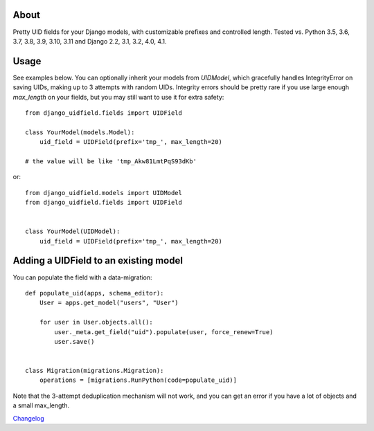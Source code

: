 |PyPI latest| |TravisCI|

About
-----

Pretty UID fields for your Django models, with customizable prefixes and
controlled length. Tested vs. Python 3.5, 3.6, 3.7, 3.8, 3.9, 3.10, 3.11 and
Django 2.2, 3.1, 3.2, 4.0, 4.1.


Usage
-----

See examples below. You can optionally inherit your models from `UIDModel`,
which gracefully handles IntegrityError on saving UIDs, making up to 3 attempts
with random UIDs. Integrity errors should be pretty rare if you use large enough
`max_length` on your fields, but you may still want to use it for extra safety::

    from django_uidfield.fields import UIDField

    class YourModel(models.Model):
        uid_field = UIDField(prefix='tmp_', max_length=20)

    # the value will be like 'tmp_Akw81LmtPqS93dKb'

or::

    from django_uidfield.models import UIDModel
    from django_uidfield.fields import UIDField


    class YourModel(UIDModel):
        uid_field = UIDField(prefix='tmp_', max_length=20)


Adding a UIDField to an existing model
--------------------------------------

You can populate the field with a data-migration::

    def populate_uid(apps, schema_editor):
        User = apps.get_model("users", "User")

        for user in User.objects.all():
            user._meta.get_field("uid").populate(user, force_renew=True)
            user.save()


    class Migration(migrations.Migration):
        operations = [migrations.RunPython(code=populate_uid)]

Note that the 3-attempt deduplication mechanism will not work, and you can get
an error if you have a lot of objects and a small max_length.


`Changelog <CHANGELOG.rst>`_

.. |PyPI latest| image:: https://img.shields.io/pypi/v/django-uidfield.svg?maxAge=120
   :target: https://pypi.python.org/pypi/django-uidfield
.. |TravisCI| image:: https://travis-ci.org/ivelum/django-uidfield.svg?branch=master
   :target: https://travis-ci.org/ivelum/django-uidfield

